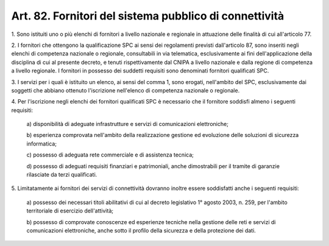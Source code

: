 .. _art82:

Art. 82. Fornitori del sistema pubblico di connettività
^^^^^^^^^^^^^^^^^^^^^^^^^^^^^^^^^^^^^^^^^^^^^^^^^^^^^^^



1\. Sono istituiti uno o più elenchi di fornitori a livello nazionale e regionale in attuazione delle finalità di cui all'articolo 77.

2\. I fornitori che ottengono la qualificazione SPC ai sensi dei regolamenti previsti dall'articolo 87, sono inseriti negli elenchi di competenza nazionale o regionale, consultabili in via telematica, esclusivamente ai fini dell'applicazione della disciplina di cui al presente decreto, e tenuti rispettivamente dal CNIPA a livello nazionale e dalla regione di competenza a livello regionale. I fornitori in possesso dei suddetti requisiti sono denominati fornitori qualificati SPC.

3\. I servizi per i quali è istituito un elenco, ai sensi del comma 1, sono erogati, nell'ambito del SPC, esclusivamente dai soggetti che abbiano ottenuto l'iscrizione nell'elenco di competenza nazionale o regionale.

4\. Per l'iscrizione negli elenchi dei fornitori qualificati SPC è necessario che il fornitore soddisfi almeno i seguenti requisiti:

   a\) disponibilità di adeguate infrastrutture e servizi di comunicazioni elettroniche;

   b\) esperienza comprovata nell'ambito della realizzazione gestione ed evoluzione delle soluzioni di sicurezza informatica;

   c\) possesso di adeguata rete commerciale e di assistenza tecnica;

   d\) possesso di adeguati requisiti finanziari e patrimoniali, anche dimostrabili per il tramite di garanzie rilasciate da terzi qualificati.

5\. Limitatamente ai fornitori dei servizi di connettività dovranno inoltre essere soddisfatti anche i seguenti requisiti:

   a\) possesso dei necessari titoli abilitativi di cui al decreto legislativo 1° agosto 2003, n. 259, per l'ambito territoriale di esercizio dell'attività;

   b\) possesso di comprovate conoscenze ed esperienze tecniche nella gestione delle reti e servizi di comunicazioni elettroniche, anche sotto il profilo della sicurezza e della protezione dei dati.  